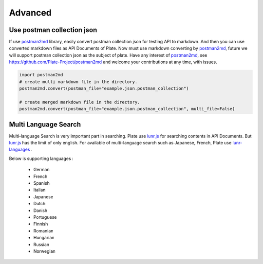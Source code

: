 
..

Advanced
=========


Use postman collection json
---------------------------

If use `postman2md <https://github.com/Plate-Project/postman2md>`_ library, easily convert  postman collection json for testing API to markdown. And then you can use converted markdown files as API Documents of Plate. Now must use markdown converting by `postman2md <https://github.com/Plate-Project/postman2md>`_, future we will support postman collection json as the subject of plate. Have any interest of `postman2md <https://github.com/Plate-Project/postman2md>`_, see  `https://github.com/Plate-Project/postman2md <https://github.com/Plate-Project/postman2md>`_ and welcome your contributions at any time, with issues.

.. code-block:: python

    import postman2md
    # create multi markdown file in the directory.
    postman2md.convert(postman_file="example.json.postman_collection")

    # create merged markdown file in the directory.
    postman2md.convert(postman_file="example.json.postman_collection", multi_file=False)


Multi Language Search
---------------------

Multi-language Search is very important part in searching. Plate use `lunr.js <http://lunrjs.com/>`_ for searching contents in API Documents. But `lunr.js <http://lunrjs.com/>`_ has the limit of only english. For available of multi-language search such as Japanese, French,  Plate use `lunr-languages <https://github.com/MihaiValentin/lunr-languages>`_ .

Below is supporting languages :


	* German
	* French
	* Spanish
	* Italian
	* Japanese
	* Dutch
	* Danish
	* Portuguese
	* Finnish
	* Romanian
	* Hungarian
	* Russian
	* Norwegian


